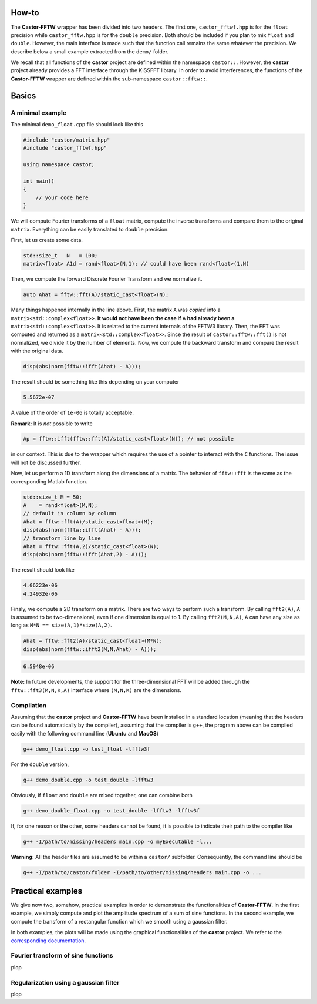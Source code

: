 
.. _label-howto:

How-to
======

The **Castor-FFTW** wrapper has been divided into two headers. The first one, ``castor_fftwf.hpp`` is for the ``float`` precision while ``castor_fftw.hpp`` is for the ``double`` precision. Both should be included if you plan to mix ``float`` and ``double``. However, the main interface is made such that the function call remains the same whatever the precision. We describe below a small example extracted from the ``demo/`` folder.

We recall that all functions of the **castor** project are defined within the namespace ``castor::``. However, the **castor** project already provides a FFT interface through the KISSFFT library. In order to avoid interferences, the functions of the **Castor-FFTW** wrapper are defined within the sub-namespace ``castor::fftw::``.

Basics
======

A minimal example
+++++++++++++++++

The minimal ``demo_float.cpp`` file should look like this

.. code:: c++

    #include "castor/matrix.hpp"
    #include "castor_fftwf.hpp"

    using namespace castor;

    int main()
    {
        // your code here
    }


We will compute Fourier transforms of a ``float`` matrix, compute the inverse transforms and compare them to the original ``matrix``. Everything can be easily translated to ``double`` precision.

First, let us create some data.

.. code:: c++

    std::size_t   N   = 100;
    matrix<float> A1d = rand<float>(N,1); // could have been rand<float>(1,N)

Then, we compute the forward Discrete Fourier Transform and we normalize it.

.. code:: c++

    auto Ahat = fftw::fft(A)/static_cast<float>(N);

Many things happened internally in the line above. First, the matrix ``A`` was *copied* into a ``matrix<std::complex<float>>``. **It would not have been the case if** ``A`` **had already been a** ``matrix<std::complex<float>>``. It is related to the current internals of the FFTW3 library. Then, the FFT was computed and returned as a ``matrix<std::complex<float>>``. Since the result of ``castor::fftw::fft()`` is not normalized, we divide it by the number of elements. Now, we compute the backward transform and compare the result with the original data. 

.. code:: c++

    disp(abs(norm(fftw::ifft(Ahat) - A)));

The result should be something like this depending on your computer

.. code:: text

    5.5672e-07

A value of the order of ``1e-06`` is totally acceptable.

**Remark:** It is *not* possible to write

.. code:: c++

    Ap = fftw::ifft(fftw::fft(A)/static_cast<float>(N)); // not possible

in our context. This is due to the wrapper which requires the use of a pointer to interact with the ``C`` functions. The issue will not be discussed further.

Now, let us perform a 1D transform along the dimensions of a matrix. The behavior of ``fftw::fft`` is the same as the corresponding Matlab function.

.. code:: c++

    std::size_t M = 50;
    A    = rand<float>(M,N);
    // default is column by column
    Ahat = fftw::fft(A)/static_cast<float>(M);
    disp(abs(norm(fftw::ifft(Ahat) - A)));
    // transform line by line
    Ahat = fftw::fft(A,2)/static_cast<float>(N);
    disp(abs(norm(fftw::ifft(Ahat,2) - A)));

The result should look like

.. code:: text

    4.06223e-06
    4.24932e-06

Finaly, we compute a 2D transform on a matrix. There are two ways to perform such a transform. By calling ``fft2(A)``, ``A`` is assumed to be two-dimensional, even if one dimension is equal to 1. By calling ``fft2(M,N,A)``, ``A`` can have any size as long as ``M*N == size(A,1)*size(A,2)``.

.. code:: c++

    Ahat = fftw::fft2(A)/static_cast<float>(M*N);
    disp(abs(norm(fftw::ifft2(M,N,Ahat) - A)));

.. code:: text

    6.5948e-06


**Note:** In future developments, the support for the three-dimensional FFT will be added through the ``fftw::fft3(M,N,K,A)`` interface where ``(M,N,K)`` are the dimensions.


Compilation
+++++++++++

Assuming that the **castor** project and **Castor-FFTW** have been installed in a standard location (meaning that the headers can be found automatically by the compiler), assuming that the compiler is ``g++``, the program above can be compiled easily with the following command line (**Ubuntu** and **MacOS**)

.. code:: text

    g++ demo_float.cpp -o test_float -lfftw3f

For the ``double`` version,

.. code:: text

    g++ demo_double.cpp -o test_double -lfftw3

Obviously, if ``float`` and ``double`` are mixed together, one can combine both 

.. code:: text

    g++ demo_double_float.cpp -o test_double -lfftw3 -lfftw3f

If, for one reason or the other, some headers cannot be found, it is possible to indicate their path to the compiler like 

.. code:: text

    g++ -I/path/to/missing/headers main.cpp -o myExecutable -l...

**Warning:** All the header files are assumed to be within a ``castor/`` subfolder. Consequently, the command line should be 

.. code:: text

    g++ -I/path/to/castor/folder -I/path/to/other/missing/headers main.cpp -o ...


Practical examples
==================

We give now two, somehow, practical examples in order to demonstrate the functionalities of **Castor-FFTW**. In the first example, we simply compute and plot the amplitude spectrum of a sum of sine functions. In the second example, we compute the transform of a rectangular function which we smooth using a gaussian filter.

In both examples, the plots will be made using the graphical functionalities of the **castor** project. We refer to the `corresponding documentation <http://leprojetcastor.gitlab.labos.polytechnique.fr/castor/graphics.html>`_.


Fourier transform of sine functions
+++++++++++++++++++++++++++++++++++

plop



Regularization using a gaussian filter
++++++++++++++++++++++++++++++++++++++

plop